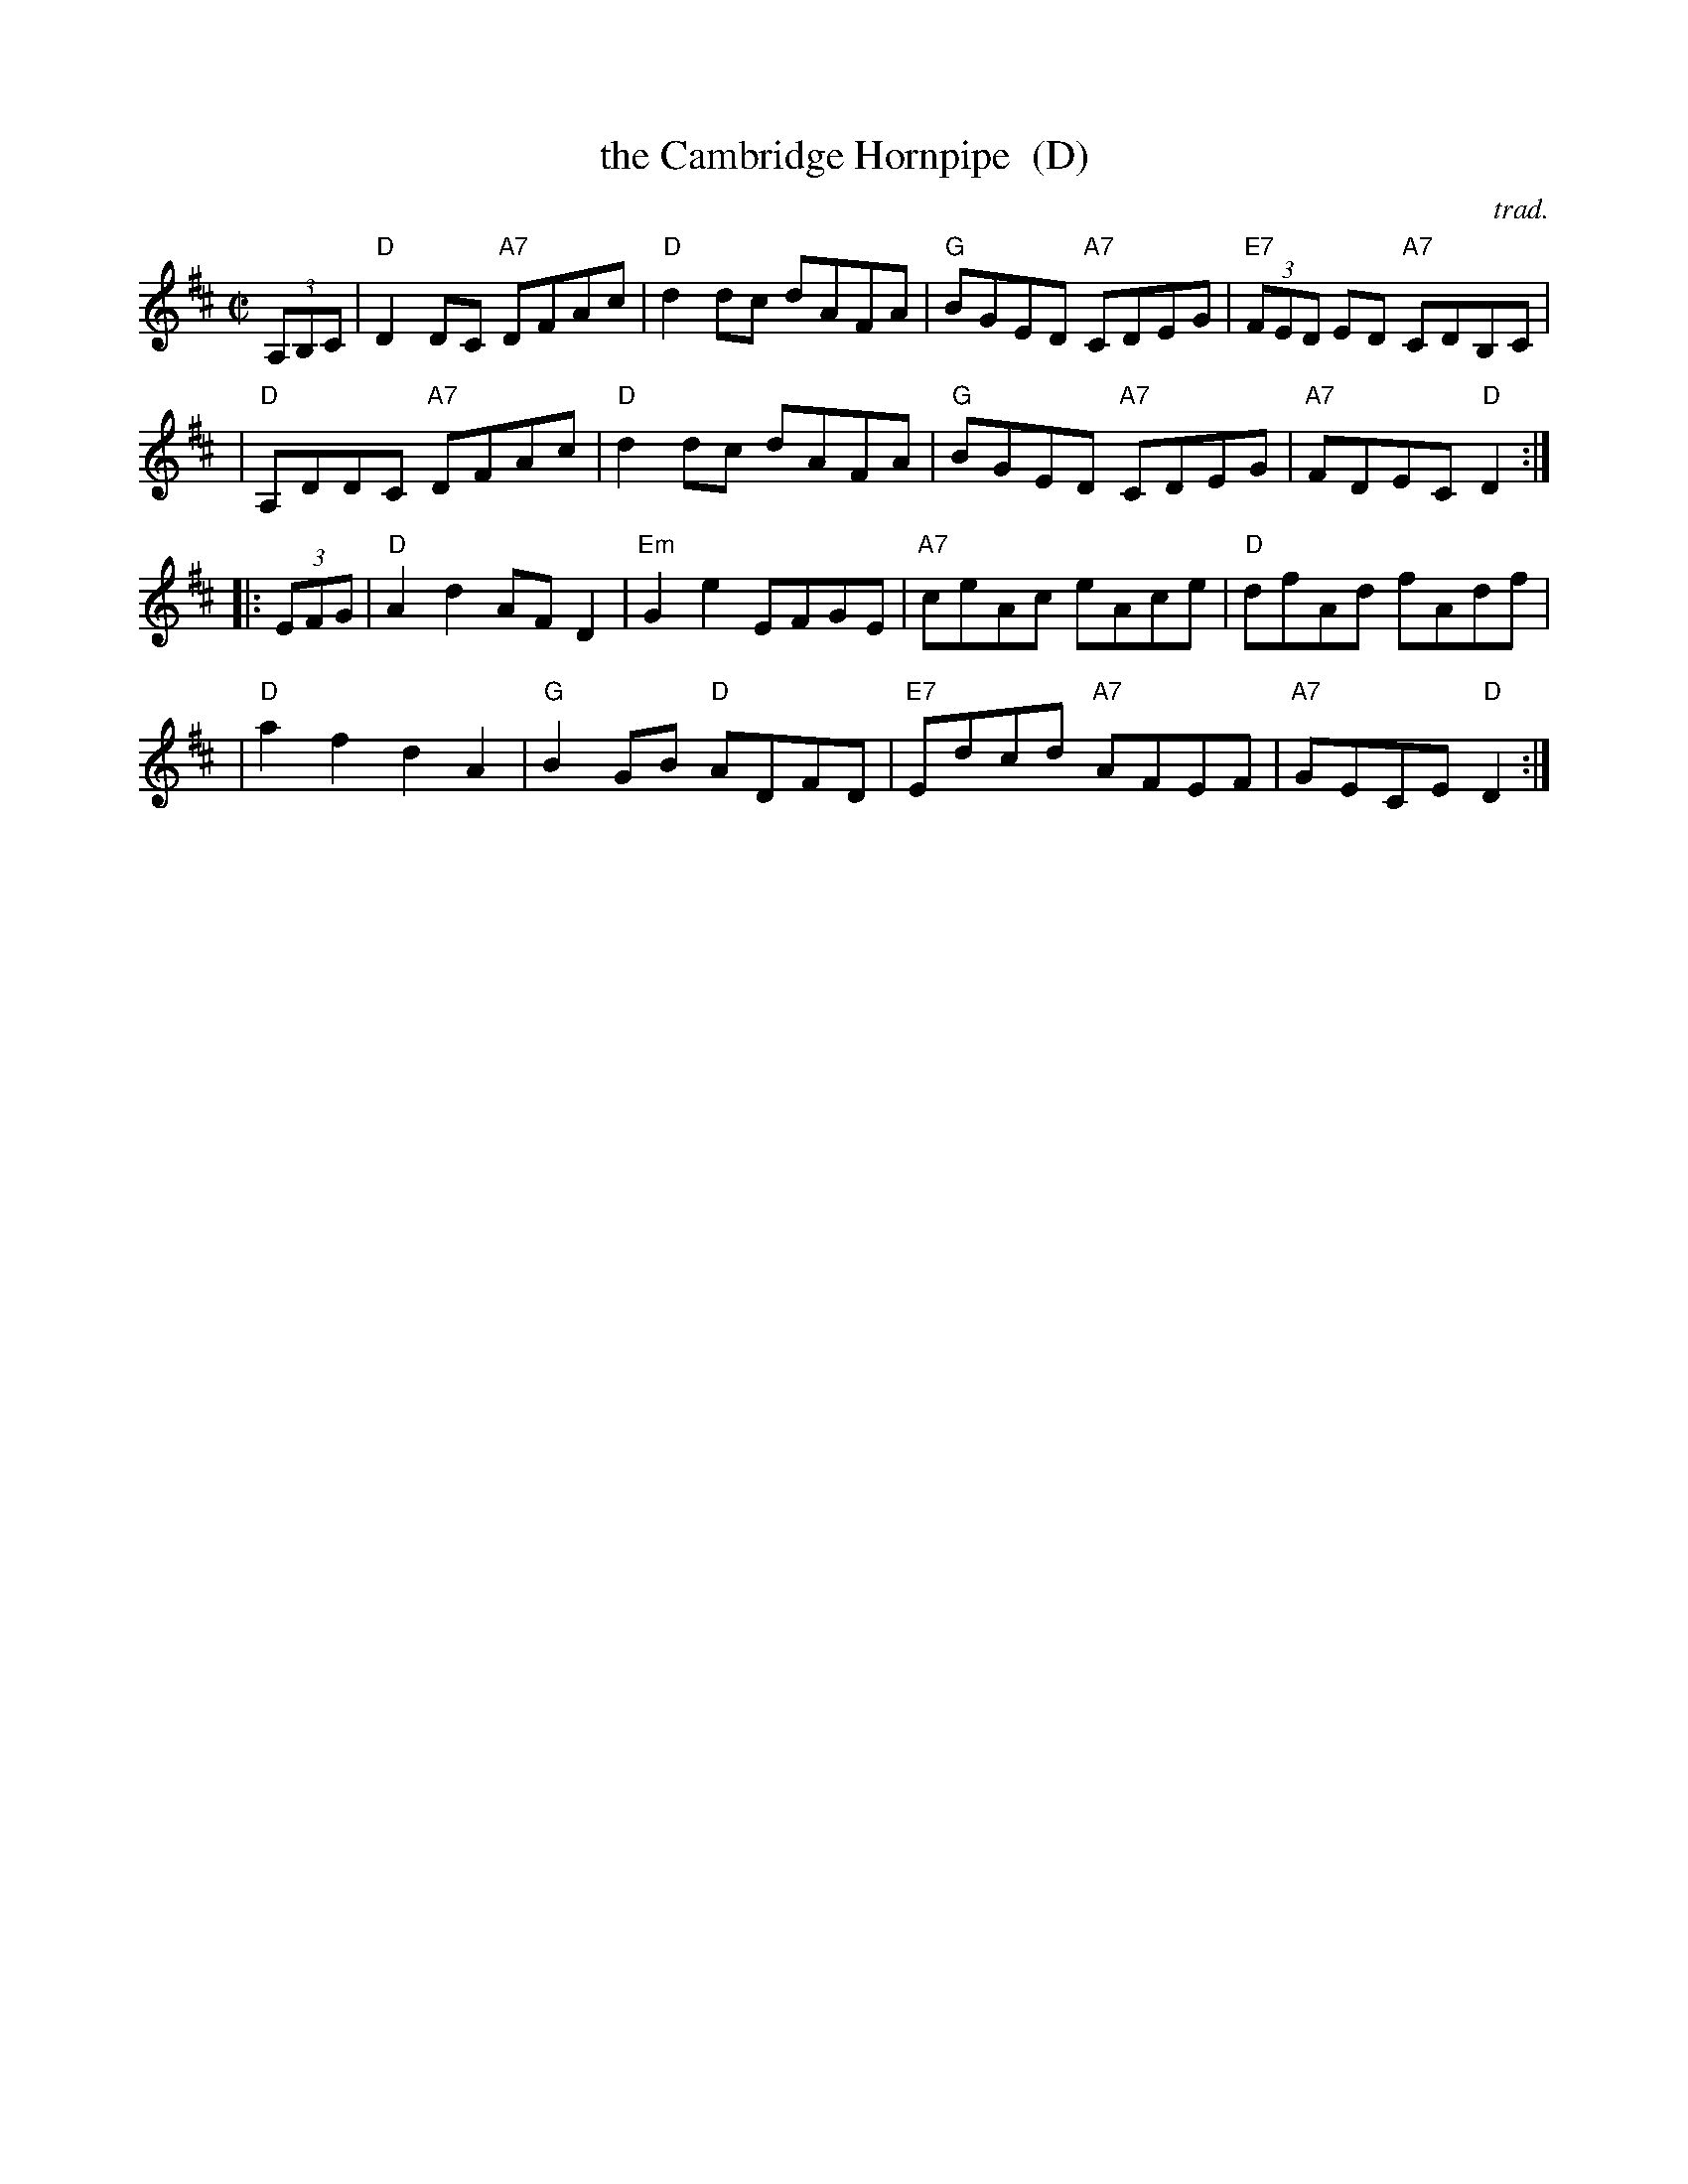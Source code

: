 X: 1
T: the Cambridge Hornpipe  (D)
O: trad.
R: hornpipe
Z: 2011 John Chambers <jc:trillian.mit.edu>
S: printed MS from Mike Briggs
M: C|
L: 1/8
K: D
(3A,B,C \
| "D"D2DC "A7"DFAc | "D"d2dc dAFA | "G"BGED "A7"CDEG | "E7"(3FED ED "A7"CDB,C |
| "D"A,DDC "A7"DFAc | "D"d2dc dAFA | "G"BGED "A7"CDEG | "A7"FDEC "D"D2 :|
|: (3EFG \
| "D"A2d2 AFD2 | "Em"G2e2 EFGE | "A7"ceAc eAce | "D"dfAd fAdf |
| "D"a2f2 d2A2 | "G"B2GB "D"ADFD | "E7"Edcd "A7"AFEF | "A7"GECE "D"D2 :|
